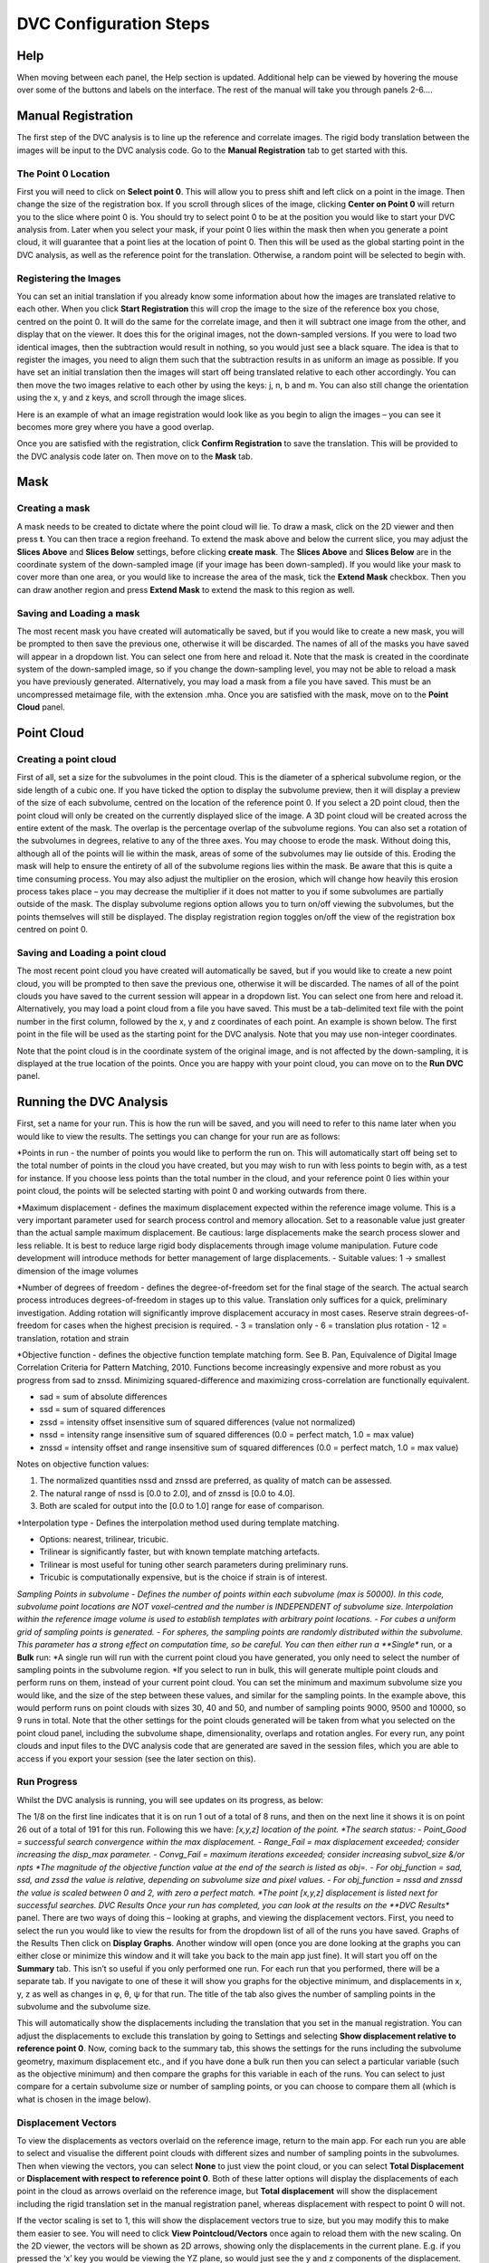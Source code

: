 DVC Configuration Steps
**************************


Help
====
When moving between each panel, the Help section is updated. Additional help can be viewed by hovering the mouse over some of the buttons and labels on the interface.
The rest of the manual will take you through panels 2-6….

Manual Registration
===================
The first step of the DVC analysis is to line up the reference and correlate images. The rigid body translation between the images will be input to the DVC analysis code. Go to the **Manual Registration** tab to get started with this.

The Point 0 Location
~~~~~~~~~~~~~~~~~~~~
First you will need to click on **Select point 0**. This will allow you to press shift and left click on a point in the image. Then change the size of the registration box.
If you scroll through slices of the image, clicking **Center on Point 0** will return you to the slice where point 0 is.
You should try to select point 0 to be at the position you would like to start your DVC analysis from. Later when you select your mask, if your point 0 lies within the mask then when you generate a point cloud, it will guarantee that a point lies at the location of point 0. Then this will be used as the global starting point in the DVC analysis, as well as the reference point for the translation. Otherwise, a random point will be selected to begin with.

Registering the Images
~~~~~~~~~~~~~~~~~~~~~~
You can set an initial translation if you already know some information about how the images are translated relative to each other.
When you click **Start Registration** this will crop the image to the size of the reference box you chose, centred on the point 0. It will do the same for the correlate image, and then it will subtract one image from the other, and display that on the viewer. It does this for the original images, not the down-sampled versions.
If you were to load two identical images, then the subtraction would result in nothing, so you would just see a black square. The idea is that to register the images, you need to align them such that the subtraction results in as uniform an image as possible.
If you have set an initial translation then the images will start off being translated relative to each other accordingly.
You can then move the two images relative to each other by using the keys: j, n, b and m. You can also still change the orientation using the x, y and z keys, and scroll through the image slices. 

Here is an example of what an image registration would look like as you begin to align the images – you can see it becomes more grey where you have a good overlap.

.. image:: images/registration_example_0.png

.. image:: images/registration_example_1.png

Once you are satisfied with the registration, click **Confirm Registration** to save the translation. This will be provided to the DVC analysis code later on.
Then move on to the **Mask** tab. 

Mask
====

Creating a mask
~~~~~~~~~~~~~~~
A mask needs to be created to dictate where the point cloud will lie.
To draw a mask, click on the 2D viewer and then press **t**. You can then trace a region freehand. To extend the mask above and below the current slice, you may adjust the **Slices Above** and **Slices Below** settings, before clicking **create mask**. The **Slices Above** and **Slices Below** are in the coordinate system of the down-sampled image (if your image has been down-sampled).
If you would like your mask to cover more than one area, or you would like to increase the area of the mask, tick the **Extend Mask** checkbox. Then you can draw another region and press **Extend Mask** to extend the mask to this region as well.

Saving and Loading a mask
~~~~~~~~~~~~~~~~~~~~~~~~~
The most recent mask you have created will automatically be saved, but if you would like to create a new mask, you will be prompted to then save the previous one, otherwise it will be discarded. The names of all of the masks you have saved will appear in a dropdown list. You can select one from here and reload it.
Note that the mask is created in the coordinate system of the down-sampled image, so if you change the down-sampling level, you may not be able to reload a mask you have previously generated.
Alternatively, you may load a mask from a file you have saved. This must be an uncompressed metaimage file, with the extension .mha.
Once you are satisfied with the mask, move on to the **Point Cloud** panel.

Point Cloud
===========

Creating a point cloud
~~~~~~~~~~~~~~~~~~~~~~
First of all, set a size for the subvolumes in the point cloud. This is the diameter of a spherical subvolume region, or the side length of a cubic one. If you have ticked the option to display the subvolume preview, then it will display a preview of the size of each subvolume, centred on the location of the reference point 0.
If you select a 2D point cloud, then the point cloud will only be created on the currently displayed slice of the image. A 3D point cloud will be created across the entire extent of the mask. 
The overlap is the percentage overlap of the subvolume regions. You can also set a rotation of the subvolumes in degrees, relative to any of the three axes.
You may choose to erode the mask. Without doing this, although all of the points will lie within the mask, areas of some of the subvolumes may lie outside of this. Eroding the mask will help to ensure the entirety of all of the subvolume regions lies within the mask.
Be aware that this is quite a time consuming process. You may also adjust the multiplier on the erosion, which will change how heavily this erosion process takes place – you may decrease the multiplier if it does not matter to you if some subvolumes are partially outside of the mask.
The display subvolume regions option allows you to turn on/off viewing the subvolumes, but the points themselves will still be displayed. The display registration region toggles on/off the view of the registration box centred on point 0.

.. image:: images/pointcloud_panel.png

Saving and Loading a point cloud
~~~~~~~~~~~~~~~~~~~~~~~~~~~~~~~~
The most recent point cloud you have created will automatically be saved, but if you would like to create a new point cloud, you will be prompted to then save the previous one, otherwise it will be discarded. The names of all of the point clouds you have saved to the current session will appear in a dropdown list. You can select one from here and reload it.
Alternatively, you may load a point cloud from a file you have saved. This must be a tab-delimited text file with the point number in the first column, followed by the x, y and z coordinates of each point. An example is shown below. The first point in the file will be used as the starting point for the DVC analysis. Note that you may use non-integer coordinates.
 
Note that the point cloud is in the coordinate system of the original image, and is not affected by the down-sampling, it is displayed at the true location of the points.
Once you are happy with your point cloud, you can move on to the **Run DVC** panel.

Running the DVC Analysis
========================
First, set a name for your run. This is how the run will be saved, and you will need to refer to this name later when you would like to view the results.
The settings you can change for your run are as follows:

.. image:: images/run_dvc_panel.png

*Points in run - the number of points you would like to perform the run on. This will automatically start off being set to the total number of points in the cloud you have created, but you may wish to run with less points to begin with, as a test for instance. If you choose less points than the total number in the cloud, and your reference point 0 lies within your point cloud, the points will be selected starting with point 0 and working outwards from there.


*Maximum displacement - defines the maximum displacement expected within the reference image volume. This is a very important parameter used for search process control and memory allocation. Set to a reasonable value just greater than the actual sample maximum displacement. Be cautious: large displacements make the search process slower and less reliable. It is best to reduce large rigid body displacements through image volume manipulation. Future code development will introduce methods for better management of large displacements.
- Suitable values: 1 -> smallest dimension of the image volumes

*Number of degrees of freedom - defines the degree-of-freedom set for the final stage of the search. The actual search process introduces degrees-of-freedom in stages up to this value. Translation only suffices for a quick, preliminary investigation. Adding rotation will significantly improve displacement accuracy in most cases. Reserve strain degrees-of-freedom for cases when the highest precision is required.
- 3 = translation only
- 6  = translation plus rotation
- 12 = translation, rotation and strain

*Objective function - defines the objective function template matching form. See B. Pan, Equivalence of Digital Image Correlation Criteria for Pattern Matching, 2010. Functions become increasingly expensive and more robust as you progress from sad to znssd. Minimizing squared-difference and maximizing cross-correlation are functionally equivalent.

- sad  = sum of absolute differences
- ssd  = sum of squared differences
- zssd  = intensity offset insensitive sum of squared differences (value not normalized)
- nssd  = intensity range insensitive sum of squared differences (0.0 = perfect match, 1.0 = max value)
- znssd  = intensity offset and range insensitive sum of squared differences (0.0 = perfect match, 1.0 = max value)

Notes on objective function values:

1.	The normalized quantities nssd and znssd are preferred, as quality of match can be assessed.
2.	The natural range of nssd is [0.0 to 2.0], and of znssd is [0.0 to 4.0].
3.	Both are scaled for output into the [0.0 to 1.0] range for ease of comparison.

*Interpolation type - Defines the interpolation method used during template matching.

- Options: nearest, trilinear, tricubic.
- Trilinear is significantly faster, but with known template matching artefacts. 
- Trilinear is most useful for tuning other search parameters during preliminary runs.
- Tricubic is computationally expensive, but is the choice if strain is of interest.

*Sampling Points in subvolume - Defines the number of points within each subvolume (max is 50000). In this code, subvolume point locations are NOT voxel-centred and the number is INDEPENDENT of subvolume size. Interpolation within the reference image volume is used to establish templates with arbitrary point locations.
-    For cubes a uniform grid of sampling points is generated.
-    For spheres, the sampling points are randomly distributed within the subvolume.
This parameter has a strong effect on computation time, so be careful.
You can then either run a **Single** run, or a **Bulk** run:
*A single run will run with the current point cloud you have generated, you only need to select the number of sampling points in the subvolume region.
*If you select to run in bulk, this will generate multiple point clouds and perform runs on them, instead of your current point cloud. You can set the minimum and maximum subvolume size you would like, and the size of the step between these values, and similar for the sampling points. In the example above, this would perform runs on point clouds with sizes 30, 40 and 50, and number of sampling points 9000, 9500 and 10000, so 9 runs in total. Note that the other settings for the point clouds generated will be taken from what you selected on the point cloud panel, including the subvolume shape, dimensionality, overlaps and rotation angles.
For every run, any point clouds and input files to the DVC analysis code that are generated are saved in the session files, which you are able to access if you export your session (see the later section on this).

Run Progress
~~~~~~~~~~~~

Whilst the DVC analysis is running, you will see updates on its progress, as below:

.. image:: images/run_progress_bar.png

The 1/8 on the first line indicates that it is on run 1 out of a total of 8 runs, and then on the next line it shows it is on point 26 out of a total of 191 for this run. Following this we have:
*[x,y,z] location of the point.
*The search status:
- Point_Good = successful search convergence within the max displacement.
- Range_Fail = max displacement exceeded; consider increasing the disp_max parameter.
- Convg_Fail = maximum iterations exceeded; consider increasing subvol_size &/or npts
*The magnitude of the objective function value at the end of the search is listed as obj=.
- For obj_function = sad, ssd, and zssd the value is relative, depending on subvolume size and pixel values.
- For obj_function = nssd and znssd the value is scaled between 0 and 2, with zero a perfect match.
*The point [x,y,z] displacement is listed next for successful searches.
DVC Results
Once your run has completed, you can look at the results on the **DVC Results** panel. There are two ways of doing this – looking at graphs, and viewing the displacement vectors. First, you need to select the run you would like to view the results for from the dropdown list of all of the runs you have saved.
Graphs of the Results
Then click on **Display Graphs**. Another window will open (once you are done looking at the graphs you can either close or minimize this window and it will take you back to the main app just fine).
It will start you off on the **Summary** tab. This isn’t so useful if you only performed one run. For each run that you performed, there will be a separate tab. If you navigate to one of these it will show you graphs for the objective minimum, and displacements in x, y, z as well as changes in φ, θ, ψ for that run. The title of the tab also gives the number of sampling points in the subvolume and the subvolume size.
 
This will automatically show the displacements including the translation that you set in the manual registration. You can adjust the displacements to exclude this translation by going to Settings and selecting **Show displacement relative to reference point 0**.
Now, coming back to the summary tab, this shows the settings for the runs including the subvolume geometry, maximum displacement etc., and if you have done a bulk run then you can select a particular variable (such as the objective minimum) and then compare the graphs for this variable in each of the runs. You can select to just compare for a certain subvolume size or number of sampling points, or you can choose to compare them all (which is what is chosen in the image below).
 
Displacement Vectors
~~~~~~~~~~~~~~~~~~~~
To view the displacements as vectors overlaid on the reference image, return to the main app. For each run you are able to select and visualise the different point clouds with different sizes and number of sampling points in the subvolumes. Then when viewing the vectors, you can select **None** to just view the point cloud, or you can select **Total Displacement** or **Displacement with respect to reference point 0**. Both of these latter options will display the displacements of each point in the cloud as arrows overlaid on the reference image, but **Total displacement** will show the displacement including the rigid translation set in the manual registration panel, whereas displacement with respect to point 0 will not. 
 
If the vector scaling is set to 1, this will show the displacement vectors true to size, but you may modify this to make them easier to see. You will need to click **View Pointcloud/Vectors** once again to reload them with the new scaling.
On the 2D viewer, the vectors will be shown as 2D arrows, showing only the displacements in the current plane. E.g. if you pressed the ‘x’ key you would be viewing the YZ plane, so would just see the y and z components of the displacement. Whereas on the 3D viewer, it shows the total displacement, taking into account all components. Below is a comparison of some vectors shown in 2D compared to 3D.
 
The arrows are coloured according to their relative size. Red arrows are the largest and dark blue the smallest. Note that the colours of the arrows may differ between the 2D and 3D viewer because the colouring of the 2D arrows is only taking into account the size of the displacements in two, rather than all three directions. 
Results Files
The DVC analysis code generates two files for each run it performs. These aren’t directly accessible from the app, but you are able to access them if you export your session (see the later section). The two files it produces for each run are as follows:

1.	Status file (.stat) 
This contains: 
*An echo of the input file used to control program execution.
*Information about the point cloud, dvc program version, and run date/time.
*Search statistics and timing.
2.	Displacement file (.disp) 
This is a tab-delimited text file of the dev results. A header line appears first identifying columns: 
*n = the point identifier
*x y z = the point location within the reference volume
*status = the search outcome: 0 = successful (no error), -1 = Range_Fail, -2 = Convg_Fail
*objmin = the objective function magnitude at the end of the search
*u v w = the point displacement: [location in target volume] - [location in reference volume]
*<phi the psi> = subvolume rotation, if num_srch_dof = 6 or 12
*<exx eyy ezz exy eyz exz> = subvolume strain, if num_srch_dof = 12

Saving and Loading Sessions
===========================
At any stage, you can save your session by going to File->Save. You will then be prompted to set a name for the session. You can also choose if you wish to compress the session files. If you do, this will take longer to save, but will take up less storage space. Upon closing the session, you will be automatically prompted to save it.
Next time you open up the app, if you have any sessions saved, you will automatically be provided with a dropdown list where you can select a session to load. Alternatively you can load a new session.
Note that sessions are saved in a folder called **DVC_Sessions** which will have been created in the location that you opened up the app from. Therefore it is important that you always open up the app from the same location, to ensure all of your sessions are found. Going into this folder and opening or editing the files can cause problems with reloading the sessions, so instead of doing this, if you would like to access the session files you should export the session.

Exporting Sessions
==================
At any point, you can export the session files by going to File->Export. This allows you to choose any location in your directories to save a copy of the session files. This is the best way to store your results if you would like to open the files.

